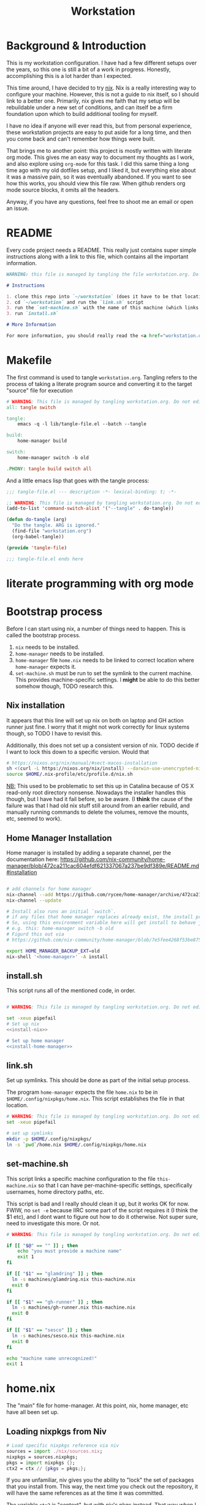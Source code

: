 #+TITLE: Workstation
* Background & Introduction
This is my workstation configuration. I have had a few different setups over the
years, so  this one is still a bit of a
work in progress. Honestly, accomplishing this is a lot harder than I expected.

This time around, I have decided to try [[https://nixos.org/][nix]]. Nix is a really interesting way to
configure your machine. However, this is not a
guide to nix itself, so I should link to a better one. Primarily, nix gives me
faith that my setup will be rebuildable under
a new set of conditions, and can itself be a firm foundation upon which to build
additional tooling for myself.

I have no idea if anyone will ever read this, but from personal experience,
these workstation projects are easy to put aside for a long time, and then you
come back and can't remember how things were built.

That brings me to another point: this project is mostly written with literate
org mode. This gives me an easy way to document my thoughts as I work, and also
explore using ~org-mode~ for this task. I did this same thing a long time ago
with my old dotfiles setup, and I liked it, but everything else about it was a
massive pain, so it was eventually abandoned. If you want to see how this works,
you should view this file raw. When github renders org mode source blocks, it
omits all the headers.

Anyway, if you have any questions, feel free to shoot me an email or open an issue.
* README
Every code project needs a README. This really just contains super simple instructions along with a link to this file, which
contains all the important information.

#+begin_src md :tangle ./README.md  :noweb yes
WARNING: this file is managed by tangling the file workstation.org. Do not edit directly!

# Instructions

1. clone this repo into `~/workstation` (does it have to be that location?)
2. cd `~/workstation` and run the `link.sh` script
3. run the `set-machine.sh` with the name of this machine (which links this machine settings).
3. run `install.sh`

# More Information

For more information, you should really read the <a href="workstation.org">workstation.org</a> file.
#+end_src
* Makefile
The first command is used to tangle ~workstation.org~. Tangling refers to the
process of  taking a literate program source and converting it to the target
"source" file for execution

#+begin_src makefile :tangle ./Makefile  :noweb yes
# WARNING: This file is managed by tangling workstation.org. Do not edit directly!
all: tangle switch

tangle:
	emacs -q -l lib/tangle-file.el --batch --tangle

build:
	home-manager build

switch:
	home-manager switch -b old

.PHONY: tangle build switch all
#+end_src

And a little emacs lisp that goes with the tangle process:

#+begin_src emacs-lisp :tangle ./lib/tangle-file.el
;;; tangle-file.el --- description -*- lexical-binding: t; -*-

;; WARNING: This file is managed by tangling workstation.org. Do not edit directly!
(add-to-list 'command-switch-alist '("--tangle" . do-tangle))

(defun do-tangle (arg)
  "Do the tangle. ARG is ignored."
  (find-file "workstation.org")
  (org-babel-tangle))

(provide 'tangle-file)

;;; tangle-file.el ends here
#+end_src
* literate programming with org mode
* Bootstrap process
Before I can start using nix, a number of things need to happen. This is called
the bootstrap  process.

1. ~nix~ needs to be installed.
2. ~home-manager~ needs to be installed.
3. ~home-manager~ file ~home.nix~ needs to be linked to correct location where
   ~home-manager~  expects it.
4. ~set-machine.sh~ must be run to set the symlink to the current machine. This
   provides machine-specific settings. I *might* be able to do this better
   somehow though, TODO research this.
** Nix installation
It appears that this line will set up nix on both on laptop and GH action runner just fine.
I worry that it might not work correctly for linux systems though, so TODO I have
to revisit this.

Additionally, this does not set up a consistent version of nix. TODO decide if I
want to lock this down to a specific version. Would that 

#+NAME: install-nix
#+BEGIN_SRC sh
  # https://nixos.org/nix/manual/#sect-macos-installation
  sh <(curl -L https://nixos.org/nix/install) --darwin-use-unencrypted-nix-store-volume
  source $HOME/.nix-profile/etc/profile.d/nix.sh
#+END_SRC

_NB:_ This used to be problematic to set this up in Catalina because of OS X read-only
root directory nonsense. Nowadays the installer handles this though, but I have
had it fail before, so be aware. (I *think* the cause of the failure was that I
had old nix stuff still around from an earlier rebuild, and manually running
commands to delete the volumes, remove the mounts, etc, seemed to work).
** Home Manager Installation
Home manager is installed by adding a separate channel, per the documentation
here:
https://github.com/nix-community/home-manager/blob/472ca211cac604efdf621337067a237be9df389e/README.md#installation

#+NAME: install-home-manager
#+begin_src sh

# add channels for home manager
nix-channel --add https://github.com/rycee/home-manager/archive/472ca211cac604efdf621337067a237be9df389e.tar.gz home-manager
nix-channel --update

# Install also runs an initial `switch`.
# if any files that home manager replaces already exist, the install process will fail.
# So, using this environment variable here will get install to behave just like the switch command flag -b
# e.g. this: home-manager switch -b old
# Figurd this out via
# https://github.com/nix-community/home-manager/blob/7e5fee4268f53be8758598b7634dff8b3ad8a22b/home-manager/home-manager#L486

export HOME_MANAGER_BACKUP_EXT=old
nix-shell '<home-manager>' -A install
#+end_src
** install.sh
This script runs all of the mentioned code, in order.

#+BEGIN_SRC sh :tangle ./install.sh :shebang "#!/usr/bin/env bash" :noweb yes

# WARNING: This file is managed by tangling workstation.org. Do not edit directly!

set -xeuo pipefail
# Set up nix
<<install-nix>>

# Set up home manager
<<install-home-manager>>

#+END_SRC
** link.sh
Set up symlinks. This should be done as part of the initial setup process.

The program ~home-manager~ expects the file ~home.nix~ to be in
~$HOME/.config/nixpkgs/home.nix~. This script establishes the file in that location.

#+BEGIN_SRC sh :tangle ./link.sh :shebang "#!/usr/bin/env bash" :noweb yes
# WARNING: This file is managed by tangling workstation.org. Do not edit directly!
set -xeuo pipefail

# set up symlinks
mkdir -p $HOME/.config/nixpkgs/
ln -s `pwd`/home.nix $HOME/.config/nixpkgs/home.nix
#+END_SRC
** set-machine.sh
This script links a specific machine configuration to the file ~this-machine.nix~ so that
I can have per-machine-specific settings, specifically usernames, home directory paths, etc.

This script is bad and I really should clean it up, but it works OK for now.
FWIW, no ~set -e~ because IIRC some part of the script requires it (I think the $1 etc), and I dont want to figure out how to do it otherwise.
Not super sure, need to investigate this more. Or not.
#+BEGIN_SRC sh :tangle ./set-machine.sh :shebang "#!/usr/bin/env bash" :noweb yes
# WARNING: This file is managed by tangling workstation.org. Do not edit directly!

if [[ "$@" == "" ]] ; then
    echo "you must provide a machine name"
    exit 1
fi

if [[ "$1" == "glamdring" ]] ; then
  ln -s machines/glamdring.nix this-machine.nix
  exit 0
fi

if [[ "$1" == "gh-runner" ]] ; then
  ln -s machines/gh-runner.nix this-machine.nix
  exit 0
fi

if [[ "$1" == "sesco" ]] ; then
  ln -s machines/sesco.nix this-machine.nix
  exit 0
fi

echo "machine name unrecognized!"
exit 1

#+END_SRC
* home.nix
The "main" file for home-manager. At this point, nix, home manager, etc have all been
set up.

** Loading nixpkgs from Niv
#+NAME: load-niv
#+BEGIN_SRC nix
  # Load specific nixpkgs reference via niv
  sources = import ./nix/sources.nix;
  nixpkgs = sources.nixpkgs;
  pkgs = import nixpkgs {};
  ctx2 = ctx // {pkgs = pkgs;};
#+END_SRC

If you are unfamiliar, niv gives you the ability to "lock" the set of packages that you
install from. This way, the next time you check out the repository, it will have the same
references as at the time it was committed.

The variable ~ctx2~ is "context", but with niv's pkgs instead. That way when I pass it to
other nix files, they will use it, too. (perhaps they should load and use niv directly though?
I need to think about that). The name "context" to me means
"whatever gets passed to the function in home.nix". I really have no idea what to call it.
** emacs.nix
I wrote this file so that I could keep things separated, and my emacs configuration is in a single spot.
Since I neded up finding the nix-doom-emacs package, it seems like the need for this is gone. Maybe
I will inline it into ~home.nix~, I dunno.
#+begin_src nix :tangle ./emacs.nix :noweb yes
# WARNING: This file is managed by tangling workstation.org. Do not edit directly!
{ config, lib, pkgs, ... }:

{
  doom-emacs = pkgs.callPackage (builtins.fetchTarball {
    url = https://github.com/vlaci/nix-doom-emacs/archive/9fe0402668dfb9d53352aeaec87d5e2a629260f5.tar.gz; # version hash instead of master
  }) {
    doomPrivateDir = ./doom.d;  # Directory containing your config.el init.el
                                # and packages.el files
    extraPackages = epkgs: [
      epkgs.nix-mode
      epkgs.vterm
    ];
  };

  packages = [
    pkgs.ripgrep # required SPC-* / +default/search-project-for-symbol-at-point
  ];

  files = {
    ".emacs.d/init.el".text = ''
    ;; loads doom from nix store
    (load "default.el")
    '';
  };
}
#+end_src
** dotfiles.nix
Right now these are mostly all boring copies from my old setup.
#+begin_src nix :tangle ./dotfiles.nix :noweb yes
# WARNING: This file is managed by tangling workstation.org. Do not edit directly!
{ config, lib, pkgs, ... }:
let
  paths = ''
    export PATH="$HOME/.cabal/bin:$PATH"
    export PATH="$HOME/.cargo/bin:$PATH"
    export PATH="$HOME/.emacs.d/bin:$PATH"
    export PATH="$HOME/.local/bin:$PATH"
    export PATH="$HOME/bin:$PATH"
    export PATH="/usr/local/bin:$PATH"
  '';
in
{
  # TODO see if I can track down the source of the ?/root/channels error thing i keep seeing
  # and try to fix this nix path setting
  # TODO figure out re: the nix-darwin /etc/zshrc file, see if I want to change it
  # TODO generally see if theres is anyting else I'd liek to do with nix-darwin that can't be done with
  # home manager
  ".zshrc".text = ''
    # export NIX_PATH=$HOME/.nix-defexpr/channels''${NIX_PATH:+:}$NIX_PATH

    # authtenticates bitwarden for this shell session only
    bwAuth () { export BW_SESSION=`bw unlock --raw`; }

    ${paths}

    if [ -e $HOME/.nix-profile/etc/profile.d/nix.sh ]; then
      . $HOME/.nix-profile/etc/profile.d/nix.sh;
    fi # added by Nix installer
  '';

  ".ghci".text = ''
    <<ghci-file>>
  '';

  ".bash_profile".text = ''
    export EDITOR=emacsclient
    export GIT_EDITOR=$EDITOR

    alias lock=/System/Library/Frameworks/ScreenSaver.framework/Versions/Current/Resources/ScreenSaverEngine.app/Contents/MacOS/ScreenSaverEngine

    ${paths}

    export LANG=en_US.UTF-8

    shopt -s extglob

    export HISTCONTROL=erasedups
    export HISTSIZE=10000
    shopt -s histappend

    do_command_done_alert() {
        osascript -e 'display dialog "Command Done!"'
    }

    alert_when_done() {
        if test -n "$1";
        then
            while kill -0 $1
            do
                sleep 1
            done
        fi
        do_command_done_alert
    }

    export NIX_PATH=$HOME/.nix-defexpr/channels\$\{NIX_PATH:+:}$NIX_PATH

    if [ -e $HOME/.nix-profile/etc/profile.d/nix.sh ]; then
      . $HOME/.nix-profile/etc/profile.d/nix.sh;
    fi # added by Nix installer
  '';

  ".bashrc".text = ''
    source ~/.bash_profile
  '';

  ".config/git/ignore".text = ''
  # Globally ignore these, superannoying

  .DS_Store
  '';

}
#+end_src
** The full home.nix file
#+begin_src nix :tangle ./home.nix :noweb yes
# WARNING: This file is managed by tangling workstation.org. Do not edit directly!
ctx:
let
  <<load-niv>>
  this-machine = import ./this-machine.nix;
  dotfiles = (import ./dotfiles.nix) ctx2;
  emacs = (import ./emacs.nix) ctx2;
in
{
  # Let Home Manager install and manage itself.
  programs.home-manager.enable = true;

  # Home Manager needs a bit of information about you and the
  # paths it should manage.
  home.username = this-machine.username;
  home.homeDirectory = this-machine.homeDirectory;

  home.file = dotfiles // emacs.files;

  home.packages = [
    pkgs.awscli2 # aws/kubernetes cli access
    pkgs.ghcid
    pkgs.jq
    pkgs.jl
    pkgs.ispell
    emacs.doom-emacs
    pkgs.stack
    pkgs.bitwarden-cli
    pkgs.spago
    pkgs.nodePackages.npm
    pkgs.direnv
    pkgs.graphviz
    pkgs.browsh # this didn;t work; need to install another firefox
    # make this work; how??
    # want to be able to access the niv binary
    (import sources.niv {}).niv
  ] ++ emacs.packages;

  # This value determines the Home Manager release that your
  # configuration is compatible with. This helps avoid breakage
  # when a new Home Manager release introduces backwards
  # incompatible changes.
  #
  # You can update Home Manager without changing this value. See
  # the Home Manager release notes for a list of state version
  # changes in each release.
  home.stateVersion = "20.09";
}
#+end_src
* Utilities
** Passwordless sudo
Occasionally, sudo is extremely annoying. Having to type "sudo" in the middle of a nix-darwin rebuild really interrupts the flow. So here are a couple of scripts
to toggle passwordless sudo.

#+begin_src sh :tangle ./bin/enable-passwordless-sudo.sh :shebang "#!/usr/bin/env bash"
# WARNING: This file is managed by tangling workstation.org. Do not edit directly!
set -eo pipefail

if [[ -z "$SUDO_USER" ]]; then
    echo ERROR: run as sudo
    exit 1
fi

TEMPFILE=$(mktemp)

cat > $TEMPFILE <<EOF
$SUDO_USER  ALL=(ALL) NOPASSWD: ALL
EOF

visudo -c $TEMPFILE

mv $TEMPFILE /etc/sudoers.d/me-passwordless-sudo
#+end_src

#+begin_src sh :tangle ./bin/disable-passwordless-sudo.sh :shebang "#!/usr/bin/env bash"
# WARNING: This file is managed by tangling workstation.org. Do not edit directly!
set -euo pipefail

rm /etc/sudoers.d/me-passwordless-sudo
#+end_src
** turtle shell
I have experimented with using ghci and the turtle library to start making an interacive
shell for myself to use in day-to-day work. The advantage of such a thing
is that I get to "dog-food" my own experiences with haskell and shell scripting.

Actually making this work well is a bit of a hack though.
GHCI doesn't really
have a way to pass in a custom file of "commands" to initialize the shell
(that is, beyond what the GHCI file would be), and IIRC I am unable to provide
a GHCI file for a custom invocation (e.g. many tools have a standard loction where
the configuration is located but ALSO provides a way to specify an alternate config file, but it appears that GHCI does not)

I foudn this ghci snippet somewhere on the internet for it, which will look for an environment variable pointing to a new file and if present it will load it.

*** The .ghci file
#+NAME: ghci-file
#+BEGIN_SRC haskell
-- GHCI config
-- first off I always want overloaded strings on anyway so I can just
-- have this run every time ghci starts
:set -XOverloadedStrings
import Prelude
-- Read GHCI commands from the file whose name is
-- in the GHCIRC environment variable
:def _load const(System.Environment.getEnvironment >>= maybe (return "") readFile . lookup "GHCIRC")
:_load
:undef _load
:module
#+END_SRC
** I
turtle-shell-rc.hs

* WIP Bitwarden and personal secrets
for now I am designing a script that will handle
working with various "private" information.

for various reasons I've decided to try bitwarden for this, but
out of the box bitwarden doesn't really do what I need it to.

the first thing I want to handle is restoring SSH keys to my local computer.
these can't be in git, and really they are essential for any meaningfully complete setup
For testing, i'd like to have a specific bitwarden acocunt with its own ssh key for gitlab
(issue/question? -- will I be able to disambiguate the keys? need to track this down. already had an issue with this at job),
a gitlab acct with a private repo just for this,
and then finally the test will run this checkout and ensure I am able to check it out
i would be able to store the bitwarden password in the test runner directly, at least as an env var. i am sure this must be a feature.

ideally i would have something like "restore from folder", and secret note names are like "file:~/.ssh/id_rsa_something", which
would then be "synced" to the local computer.

want to have a handy way to "add" files, say "add this file to the store" and then in the future would be able to restore/sync files

a "sync" command which will pull down those files, ideally telling me which ones will be updatied and giving an opp to confirm

* Nix darwin

running
darwin-rebuild switch -I darwin-config=$HOME/workstation/darwin-configuration.nix

building
nix-build https://github.com/LnL7/nix-darwin/archive/master.tar.gz -A installer
./result/bin/darwin-installer

# TODO ensure this ends up getting all tested on CI

#+begin_src sh :tangle ./darwin-configuration.nix :noweb yes
# WARNING: This file is managed by tangling workstation.org. Do not edit directly!
ctx@{ config, pkgs, ... }:
let
  this-machine = import ./this-machine.nix;
  hm = (import ./home.nix);
in
{
  imports = [ <home-manager/nix-darwin> ];

  # List packages installed in system profile. To search by name, run:
  # $ nix-env -qaP | grep wget
  environment.systemPackages =
    [
      pkgs.lorri
    ];

  environment.darwinConfig = "$HOME/workstation/darwin-configuration.nix";
  # copied from: https://github.com/target/lorri/issues/96#issuecomment-579931485
  # XXX: Copied verbatim from https://github.com/iknow/nix-channel/blob/7bf3584e0bef531836050b60a9bbd29024a1af81/darwin-modules/lorri.nix
  launchd.user.agents = {
    "lorri" = {
      serviceConfig = {
        WorkingDirectory = (builtins.getEnv "HOME");
        EnvironmentVariables = { };
        KeepAlive = true;
        RunAtLoad = true;
        StandardOutPath = "/var/tmp/lorri.log";
        StandardErrorPath = "/var/tmp/lorri.log";
      };
      script = ''
        source ${config.system.build.setEnvironment}
        exec ${pkgs.lorri}/bin/lorri daemon
      '';
    };
  };


  # Auto upgrade nix package and the daemon service.
  # services.nix-daemon.enable = true;
  # nix.package = pkgs.nix;

  # Create /etc/bashrc that loads the nix-darwin environment.
  programs.zsh.enable = true;  # default shell on catalina
  # programs.fish.enable = true;

  # Used for backwards compatibility, please read the changelog before changing.
  # $ darwin-rebuild changelog
  system.stateVersion = 4;
}
#+end_src
* Testing
** test.sh
At this point in time, this test actually checks very little, but what it DOES check
is things that indicate that everything went right. Specifically, checking the doom version means
emacs, doom, and the whole doom setup process worked out.

I plan to move this to a Haskell project at some point, probably do it with hspec instead.
Or maybe that bats testing library. We'll see.
#+begin_src sh :tangle ./test/test.sh :shebang "#!/usr/bin/env bash" :noweb yes
# WARNING: This file is managed by tangling workstation.org. Do not edit directly!
#!/usr/bin/env bash
set -euox pipefail

# ensure all the references are set
source $HOME/.nix-profile/etc/profile.d/nix.sh

echo "RUNNING TESTS"

# emacs
if which emacs; then
    echo found emacs
    if which emacs | grep nix > /dev/null; then
        echo emacs installed by nix

        EMACS_VERSION=$(emacs -Q --batch --eval '(princ emacs-version)')
        if  [[ "$EMACS_VERSION" == "26.3" ]]; then
            echo emacs is correct version

            DOOM_VERSION=$(emacs --batch -l ~/.emacs.d/init.el --eval '(princ doom-version)')
            if  [[ "$DOOM_VERSION" == "2.0.9" ]]; then
                echo doom is correct version
            else
                echo doom is not reported to be correct version, found "$DOOM_VERSION"
                exit 1
            fi
        else
            echo emacs is not correct version, found $EMACS_VERSION
            exit 1
        fi
    else
        echo PROBLEM: emacs installed, but not installed by nix
        exit 1
    fi
else
  echo EMACS NOT FOUND
  exit 1
fi
#+end_src
** Github Actions CI
First, the CI config. Importantly, github CI support macos environments. Otherwise I
would be on GitLab instead.

#+begin_src yaml :tangle ./.github/workflows/test.yml :noweb yes
# WARNING: This file is managed by tangling workstation.org. Do not edit directly!

name: CI

on: [push]

jobs:
  build:
    runs-on: macos-10.15

    steps:
    - uses: actions/checkout@v2

    - name: Run a one-line script
      run: ./test/ci.sh
#+end_src
** The environment setup script
To run CI, we have a script which, thankfully, basically mirrors the install instructions.

Importantly, this does a LOT of things, such as install nix, home-manager, etc, and eventually runs
the test script.
#+begin_src sh :tangle ./test/ci.sh :shebang "#!/usr/bin/env bash" :noweb yes
# WARNING: This file is managed by tangling workstation.org. Do not edit directly!

set -xeuo pipefail

bash link.sh

bash set-machine.sh gh-runner

bash install.sh

echo INSTALL PROCESS COMPLETE, TESTING

bash test/test.sh
#+end_src

* Future
** Tasks
*** STRT setup/test/evaluate bitwarden
create account *just* for CI server, authenticate against that
checkers/assertions about state of bitwarden

already added that shell function to automate unlocking bitwarden, but need to
consider additional steps

document logging in/out/setup, usage

could I write a little pbcopy/pbpaste routine that lets me quickly move the auth
from one shell to another?

*** TODO convert test script to haskell (try using a stack script)
*** TODO add a non-mac system on github (using built matrix?) to test if it works
*** TODO consider not installing master home-manager, instead installing specific revision
*** TODO move over any additional dotfiles needed, and delete repo if no longer has anything worthwhile
*** TODO set up rclone
*** TODO backup everything from my personal macbook air and then rebuild machine
*** TODO investigate if its possible to prevent committing manually-edited target files (maybe with checksum and git pre-commit-hook?)
*** TODO add links for anyone interested/personal reference
**** nix
**** home manager
**** org mode
**** literate org
*** TODO additional packages to install (output of ~brew leaves~ on glamdring)
#+begin_src text
joel@glamdring> brew leaves
asciidoc
automake
bash
bdw-gc
homebrew/emacs/cargo-mode
cask
cloog
cmake
coreutils
djview4
djvu2pdf
dos2unix
etcd
exa
exercism
freealut
freeglut
fswatch
gdb
git
gnupg
gtk+
haskell-stack
heroku/brew/heroku
httpd
hub
imagemagick
imagemagick@6
ispell
jq
komposition
lastpass-cli
libcroco
librsvg
libvo-aacenc
libvterm
libxml2
llvm
lua
lua@5.1
memcached
mpgtx
nginx
node
pandoc
rclone
re2
redis
ripgrep
rlwrap
rsync
ruby
rust
sbt
shared-mime-info
spark
stripe/stripe-cli/stripe
texinfo
the_platinum_searcher
the_silver_searcher
tree
typesafe-activator
vault
wget
wxmac
#+end_src
*** DONE see if I can delete the Niv installation step
*** DONE org babel tangleify everything important
*** DONE lock down versions with niv
*** DONE figure out if any of the issues w/ CI are avoidable
*** DONE try this instead https://github.com/vlaci/nix-doom-emacs
